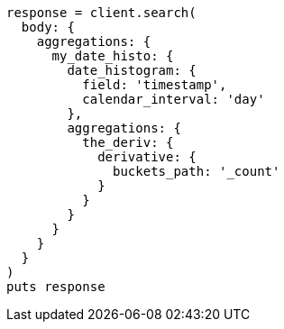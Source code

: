 [source, ruby]
----
response = client.search(
  body: {
    aggregations: {
      my_date_histo: {
        date_histogram: {
          field: 'timestamp',
          calendar_interval: 'day'
        },
        aggregations: {
          the_deriv: {
            derivative: {
              buckets_path: '_count'
            }
          }
        }
      }
    }
  }
)
puts response
----
